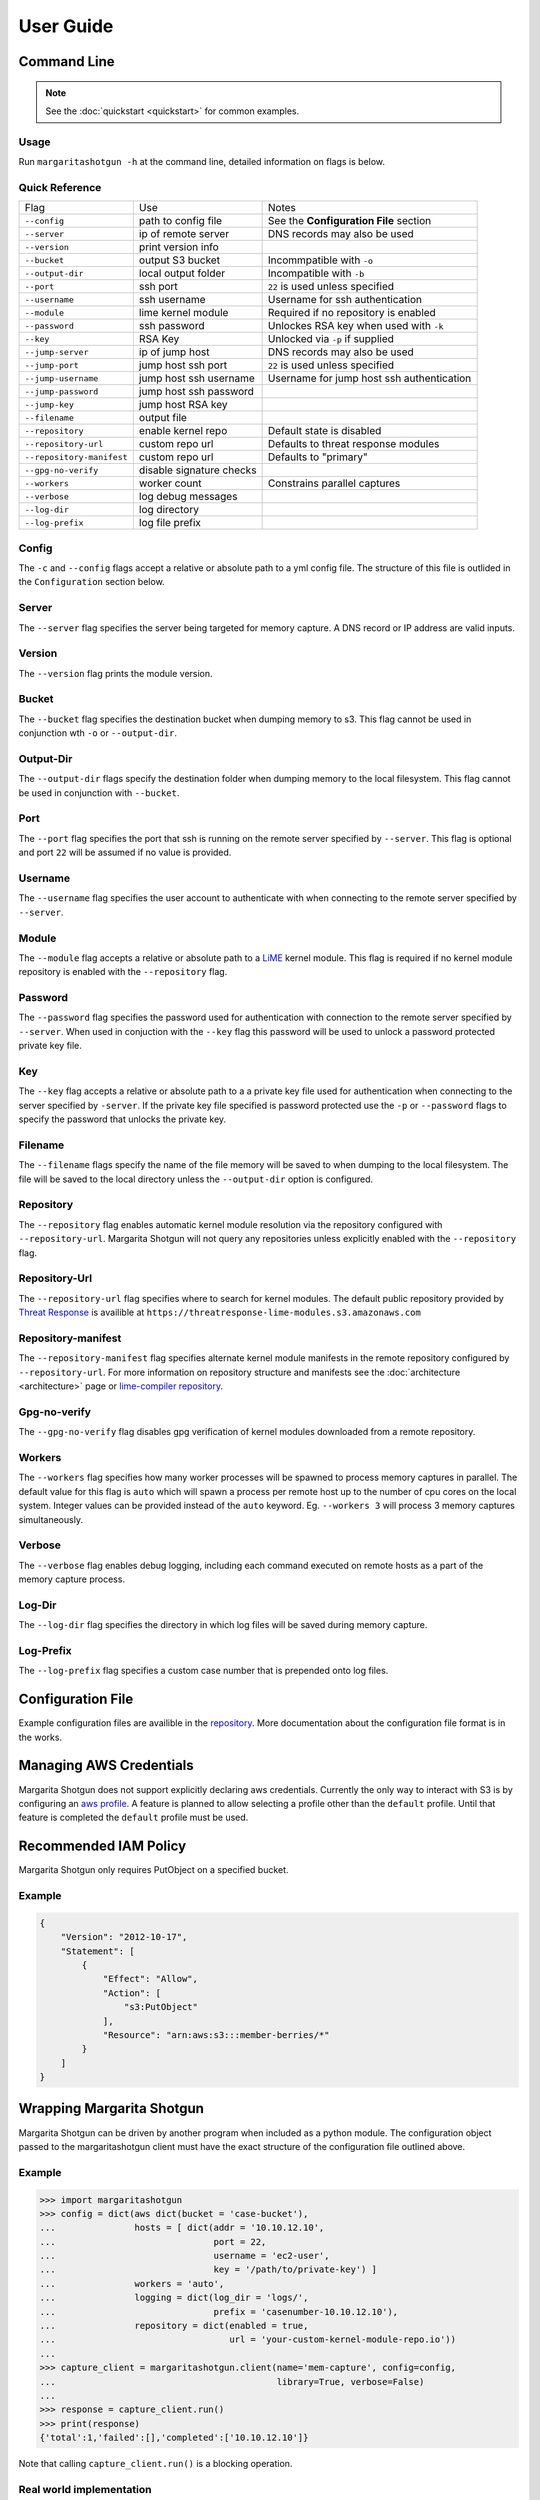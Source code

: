 
==========
User Guide
==========

Command Line
************

.. note::

   See the :doc:`quickstart <quickstart>` for common examples.

Usage
-----

Run ``margaritashotgun -h`` at the command line, detailed information on flags is below.

Quick Reference
---------------

+---------------------------+--------------------------+-------------------------------------------+
| Flag                      | Use                      | Notes                                     |
+---------------------------+--------------------------+-------------------------------------------+
| ``--config``              | path to config file      | See the **Configuration File** section    |
+---------------------------+--------------------------+-------------------------------------------+
| ``--server``              | ip of remote server      | DNS records may also be used              |
+---------------------------+--------------------------+-------------------------------------------+
| ``--version``             | print version info       |                                           |
+---------------------------+--------------------------+-------------------------------------------+
| ``--bucket``              | output S3 bucket         | Incommpatible with ``-o``                 |
+---------------------------+--------------------------+-------------------------------------------+
| ``--output-dir``          | local output folder      | Incompatible with ``-b``                  |
+---------------------------+--------------------------+-------------------------------------------+
| ``--port``                | ssh port                 | ``22`` is used unless specified           |
+---------------------------+--------------------------+-------------------------------------------+
| ``--username``            | ssh username             | Username for ssh authentication           |
+---------------------------+--------------------------+-------------------------------------------+
| ``--module``              | lime kernel module       | Required if no repository is enabled      |
+---------------------------+--------------------------+-------------------------------------------+
| ``--password``            | ssh password             | Unlockes RSA key when used with ``-k``    |
+---------------------------+--------------------------+-------------------------------------------+
| ``--key``                 | RSA Key                  | Unlocked via ``-p`` if supplied           |
+---------------------------+--------------------------+-------------------------------------------+
| ``--jump-server``         | ip of jump host          | DNS records may also be used              |
+---------------------------+--------------------------+-------------------------------------------+
| ``--jump-port``           | jump host ssh port       | ``22`` is used unless specified           |
+---------------------------+--------------------------+-------------------------------------------+
| ``--jump-username``       | jump host ssh username   | Username for jump host ssh authentication |
+---------------------------+--------------------------+-------------------------------------------+
| ``--jump-password``       | jump host ssh password   |                                           |
+---------------------------+--------------------------+-------------------------------------------+
| ``--jump-key``            | jump host RSA key        |                                           |
+---------------------------+--------------------------+-------------------------------------------+
| ``--filename``            | output file              |                                           |
+---------------------------+--------------------------+-------------------------------------------+
| ``--repository``          | enable kernel repo       | Default state is disabled                 |
+---------------------------+--------------------------+-------------------------------------------+
| ``--repository-url``      | custom repo url          | Defaults to threat response modules       |
+---------------------------+--------------------------+-------------------------------------------+
| ``--repository-manifest`` | custom repo url          | Defaults to "primary"                     |
+---------------------------+--------------------------+-------------------------------------------+
| ``--gpg-no-verify``       | disable signature checks |                                           |
+---------------------------+--------------------------+-------------------------------------------+
| ``--workers``             | worker count             | Constrains parallel captures              |
+---------------------------+--------------------------+-------------------------------------------+
| ``--verbose``             | log debug messages       |                                           |
+---------------------------+--------------------------+-------------------------------------------+
| ``--log-dir``             | log directory            |                                           |
+---------------------------+--------------------------+-------------------------------------------+
| ``--log-prefix``          | log file prefix          |                                           |
+---------------------------+--------------------------+-------------------------------------------+

Config
------

The ``-c`` and ``--config`` flags accept a relative or absolute path to a yml config file.
The structure of this file is outlided in the ``Configuration`` section below.

Server
------

The ``--server`` flag specifies the server being targeted for memory capture.
A DNS record or IP address are valid inputs.

Version
-------

The ``--version`` flag prints the module version.

Bucket
------

The ``--bucket`` flag specifies the destination bucket when dumping memory to s3.
This flag cannot be used in conjunction wth ``-o`` or ``--output-dir``.

Output-Dir
----------

The ``--output-dir`` flags specify the destination folder when dumping memory to the local filesystem.
This flag  cannot be used in conjunction with ``--bucket``.

Port
----

The ``--port`` flag specifies the port that ssh is running on the remote server specified by ``--server``.
This flag is optional and port ``22`` will be assumed if no value is provided.

Username
--------

The ``--username`` flag specifies the user account to authenticate with when connecting to the remote server specified by ``--server``.

Module
------

The ``--module`` flag accepts a relative or absolute path to a `LiME <https://github.com/504ensicsLabs/LiME>`__ kernel module.
This flag is required if no kernel module repository is enabled with the ``--repository`` flag.

Password
--------

The ``--password`` flag specifies the password used for authentication with connection to the remote server specified by ``--server``.
When used in conjuction with the ``--key`` flag this password will be used to unlock a password protected private key file.

Key
---

The ``--key`` flag accepts a relative or absolute path to a a private key file used for authentication when connecting to the server specified by ``-server``.
If the private key file specified is password protected use the ``-p`` or ``--password`` flags to specify the password that unlocks the private key.

Filename
--------

The ``--filename`` flags specify the name of the file memory will be saved to when dumping to the local filesystem.
The file will be saved to the local directory unless the ``--output-dir`` option is configured.

Repository
----------

The ``--repository`` flag enables automatic kernel module resolution via the repository configured with ``--repository-url``.
Margarita Shotgun will not query any repositories unless explicitly enabled with the ``--repository`` flag.

Repository-Url
--------------

The ``--repository-url`` flag specifies where to search for kernel modules.  The default public repository provided by `Threat Response <http://www.threatresponse.cloud/>`__ is availible at ``https://threatresponse-lime-modules.s3.amazonaws.com``

Repository-manifest
-------------------

The ``--repository-manifest`` flag specifies alternate kernel module manifests in the remote repository configured by ``--repository-url``.  For more information on repository structure and manifests see the :doc:`architecture <architecture>` page or `lime-compiler repository <https://github.com/threatresponse/lime-compiler>`__.

Gpg-no-verify
-------------

The ``--gpg-no-verify`` flag disables gpg verification of kernel modules downloaded from a remote repository.

Workers
-------

The ``--workers`` flag specifies how many worker processes will be spawned to process memory captures in parallel.
The default value for this flag is ``auto`` which will spawn a process per remote host up to the number of cpu cores on the local system.
Integer values can be provided instead of the ``auto`` keyword.
Eg. ``--workers 3`` will process 3 memory captures simultaneously.

Verbose
-------

The ``--verbose`` flag enables debug logging, including each command executed on remote hosts as a part of the memory capture process.

Log-Dir
-------

The ``--log-dir`` flag specifies the directory in which log files will be saved during memory capture.

Log-Prefix
----------

The ``--log-prefix`` flag specifies a custom case number that is prepended onto log files.

Configuration File
******************

Example configuration files are availible in the `repository <https://github.com/ThreatResponse/margaritashotgun/tree/master/conf>`__.
More documentation about the configuration file format is in the works.

Managing AWS Credentials
************************

Margarita Shotgun does not support explicitly declaring aws credentials.  Currently the only way to interact with S3 is by configuring an `aws profile <https://docs.aws.amazon.com/cli/latest/userguide/cli-chap-getting-started.html>`__.
A feature is planned to allow selecting a profile other than the ``default`` profile.  Until that feature is completed the ``default`` profile must be used.


Recommended IAM Policy
**************************

Margarita Shotgun only requires PutObject on a specified bucket.

Example
-------

.. code-block:: json

    {
        "Version": "2012-10-17",
        "Statement": [
            {
                "Effect": "Allow",
                "Action": [
                    "s3:PutObject"
                ],
                "Resource": "arn:aws:s3:::member-berries/*"
            }
        ]
    }


Wrapping Margarita Shotgun
**************************

Margarita Shotgun can be driven by another program when included as a python module.
The configuration object passed to the margaritashotgun client must have the exact structure of the configuration file outlined above.

Example
-------

.. code-block:: python

   >>> import margaritashotgun
   >>> config = dict(aws dict(bucket = 'case-bucket'),
   ...               hosts = [ dict(addr = '10.10.12.10',
   ...                              port = 22,
   ...                              username = 'ec2-user',
   ...                              key = '/path/to/private-key') ]
   ...               workers = 'auto',
   ...               logging = dict(log_dir = 'logs/',
   ...                              prefix = 'casenumber-10.10.12.10'),
   ...               repository = dict(enabled = true,
   ...                                 url = 'your-custom-kernel-module-repo.io'))
   ...
   >>> capture_client = margaritashotgun.client(name='mem-capture', config=config,
   ...                                          library=True, verbose=False)
   ...
   >>> response = capture_client.run()
   >>> print(response)
   {'total':1,'failed':[],'completed':['10.10.12.10']}

Note that calling ``capture_client.run()`` is a blocking operation.

Real world implementation
-------------------------

An example of wrapping margaritashotgun is the project `aws ir <https://github.com/ThreatResponse/aws_ir>`_ availible on github.

